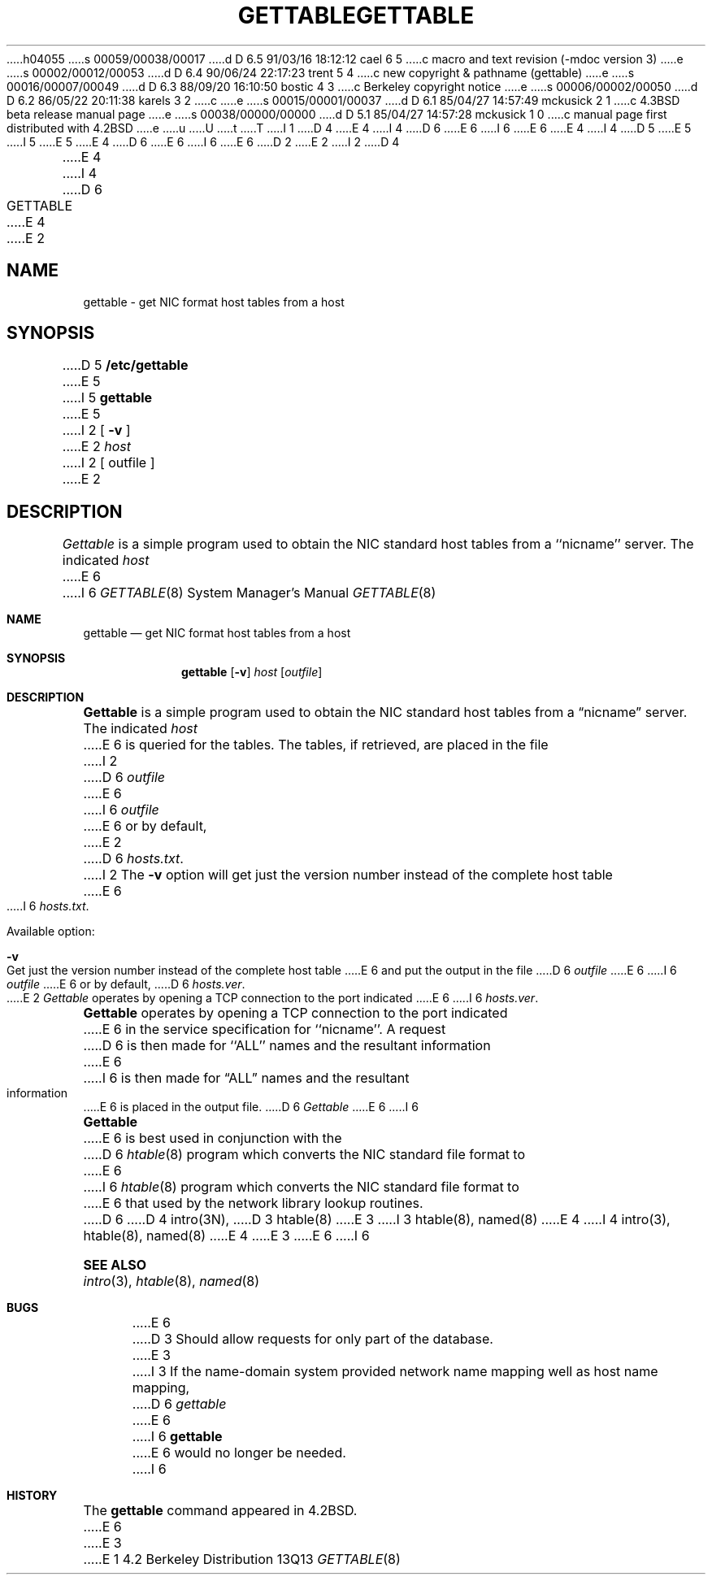 h04055
s 00059/00038/00017
d D 6.5 91/03/16 18:12:12 cael 6 5
c macro and text revision (-mdoc version 3)
e
s 00002/00012/00053
d D 6.4 90/06/24 22:17:23 trent 5 4
c new copyright & pathname (gettable)
e
s 00016/00007/00049
d D 6.3 88/09/20 16:10:50 bostic 4 3
c Berkeley copyright notice
e
s 00006/00002/00050
d D 6.2 86/05/22 20:11:38 karels 3 2
c 
e
s 00015/00001/00037
d D 6.1 85/04/27 14:57:49 mckusick 2 1
c 4.3BSD beta release manual page
e
s 00038/00000/00000
d D 5.1 85/04/27 14:57:28 mckusick 1 0
c manual page first distributed with 4.2BSD
e
u
U
t
T
I 1
D 4
.\" Copyright (c) 1983 Regents of the University of California.
.\" All rights reserved.  The Berkeley software License Agreement
.\" specifies the terms and conditions for redistribution.
E 4
I 4
D 6
.\" Copyright (c) 1983 The Regents of the University of California.
E 6
I 6
.\" Copyright (c) 1983, 1991 The Regents of the University of California.
E 6
.\" All rights reserved.
E 4
.\"
I 4
D 5
.\" Redistribution and use in source and binary forms are permitted
.\" provided that the above copyright notice and this paragraph are
.\" duplicated in all such forms and that any documentation,
.\" advertising materials, and other materials related to such
.\" distribution and use acknowledge that the software was developed
.\" by the University of California, Berkeley.  The name of the
.\" University may not be used to endorse or promote products derived
.\" from this software without specific prior written permission.
.\" THIS SOFTWARE IS PROVIDED ``AS IS'' AND WITHOUT ANY EXPRESS OR
.\" IMPLIED WARRANTIES, INCLUDING, WITHOUT LIMITATION, THE IMPLIED
.\" WARRANTIES OF MERCHANTIBILITY AND FITNESS FOR A PARTICULAR PURPOSE.
E 5
I 5
.\" %sccs.include.redist.man%
E 5
.\"
E 4
D 6
.\"	%W% (Berkeley) %G%
E 6
I 6
.\"     %W% (Berkeley) %G%
E 6
.\"
D 2
.TH GETTABLE 8C "4 March 1983"
E 2
I 2
D 4
.TH GETTABLE 8C "%Q%"
E 4
I 4
D 6
.TH GETTABLE 8 "%Q%"
E 4
E 2
.UC 5
.SH NAME
gettable \- get NIC format host tables from a host 
.SH SYNOPSIS
D 5
.B /etc/gettable
E 5
I 5
.B gettable
E 5
I 2
[
.B \-v
]
E 2
.I host
I 2
[ outfile ]
E 2
.SH DESCRIPTION
.I Gettable
is a simple program used to obtain the NIC standard
host tables from a ``nicname'' server.  The indicated
.I host
E 6
I 6
.Dd %Q%
.Dt GETTABLE 8
.Os BSD 4.2
.Sh NAME
.Nm gettable
.Nd get
.Tn NIC
format host tables from a host 
.Sh SYNOPSIS
.Nm gettable
.Op Fl v
.Ar host
.Op Ar outfile
.Sh DESCRIPTION
.Nm Gettable
is a simple program used to obtain the
.Tn NIC
standard
host tables from a
.Dq nicname
server.  The indicated
.Ar host
E 6
is queried for the tables.  The tables, if retrieved,
are placed in the file
I 2
D 6
.I outfile
E 6
I 6
.Ar outfile
E 6
or by default,
E 2
D 6
.IR hosts.txt .
I 2
.PP
The
.B \-v
option will get just the version number instead of the complete host table
E 6
I 6
.Pa hosts.txt .
.Pp
Available option:
.Bl -tag -width Ds
.It Fl v
Get just the version number instead of the complete host table
E 6
and put the output in the file
D 6
.I outfile
E 6
I 6
.Ar outfile
E 6
or by default,
D 6
.IR hosts.ver .
E 2
.PP
.I Gettable
operates by opening a TCP connection to the port indicated
E 6
I 6
.Pa hosts.ver .
.El
.Pp
.Nm Gettable
operates by opening a
.Tn TCP
connection to the port indicated
E 6
in the service specification for ``nicname''.  A request
D 6
is then made for ``ALL'' names and the resultant information
E 6
I 6
is then made for
.Dq ALL
names and the resultant information
E 6
is placed in the output file.
D 6
.PP
.I Gettable
E 6
I 6
.Pp
.Nm Gettable
E 6
is best used in conjunction with the
D 6
.IR htable (8)
program which converts the NIC standard file format to
E 6
I 6
.Xr htable 8
program which converts the
.Tn NIC
standard file format to
E 6
that used by the network library lookup routines.
D 6
.SH "SEE ALSO"
D 4
intro(3N),
D 3
htable(8)
E 3
I 3
htable(8),
named(8)
E 4
I 4
intro(3), htable(8), named(8)
E 4
E 3
.SH BUGS
E 6
I 6
.Sh SEE ALSO
.Xr intro 3 ,
.Xr htable 8 ,
.Xr named 8
.Sh BUGS
E 6
D 3
Should allow requests for only part of the database.
E 3
I 3
If the name-domain system provided network name mapping well as host
name mapping,
D 6
.I gettable
E 6
I 6
.Nm gettable
E 6
would no longer be needed.
I 6
.Sh HISTORY
The
.Nm
command appeared in
.Bx 4.2 .
E 6
E 3
E 1
